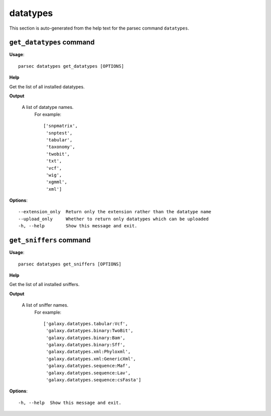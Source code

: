 datatypes
=========

This section is auto-generated from the help text for the parsec command
``datatypes``.


``get_datatypes`` command
-------------------------

**Usage**::

    parsec datatypes get_datatypes [OPTIONS]

**Help**

Get the list of all installed datatypes.


**Output**


    A list of datatype names.
     For example::

       ['snpmatrix',
        'snptest',
        'tabular',
        'taxonomy',
        'twobit',
        'txt',
        'vcf',
        'wig',
        'xgmml',
        'xml']
    
**Options**::


      --extension_only  Return only the extension rather than the datatype name
      --upload_only     Whether to return only datatypes which can be uploaded
      -h, --help        Show this message and exit.
    

``get_sniffers`` command
------------------------

**Usage**::

    parsec datatypes get_sniffers [OPTIONS]

**Help**

Get the list of all installed sniffers.


**Output**


    A list of sniffer names.
     For example::

       ['galaxy.datatypes.tabular:Vcf',
        'galaxy.datatypes.binary:TwoBit',
        'galaxy.datatypes.binary:Bam',
        'galaxy.datatypes.binary:Sff',
        'galaxy.datatypes.xml:Phyloxml',
        'galaxy.datatypes.xml:GenericXml',
        'galaxy.datatypes.sequence:Maf',
        'galaxy.datatypes.sequence:Lav',
        'galaxy.datatypes.sequence:csFasta']
    
**Options**::


      -h, --help  Show this message and exit.
    
